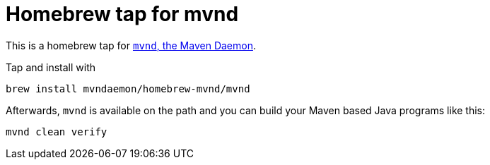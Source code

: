 = Homebrew tap for mvnd

This is a homebrew tap for https://github.com/apache/maven-mvnd[`mvnd`, the Maven Daemon].

Tap and install with

```
brew install mvndaemon/homebrew-mvnd/mvnd
```

Afterwards, `mvnd` is available on the path and you can build your Maven based Java programs like this:

```
mvnd clean verify
```
